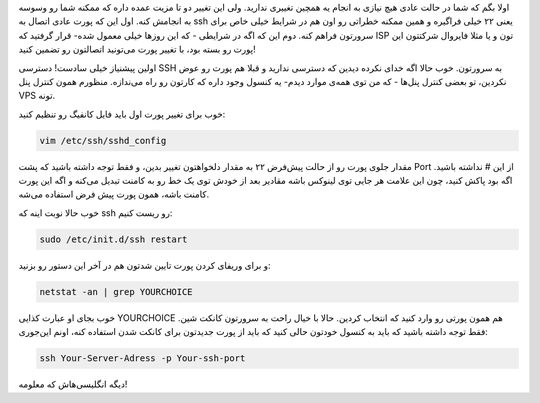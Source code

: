 .. title: تغییر پورت اتصال ssh در اوبونتو سرور .. date: 2011/3/10 8:46:9

.. raw:: html

   <html>

.. raw:: html

   <body>

.. raw:: html

   <p>

اولا بگم که شما در حالت عادی هیچ نیازی به انجام یه همچین تغییری ندارید‌.
ولی این تغییر دو تا مزیت عمده داره که ممکنه شما رو وسوسه به انجامش کنه‌.
اول این که پورت عادی اتصال به ssh یعنی ۲۲ خیلی فراگیره و همین ممکنه
خطراتی رو اون هم در شرایط خیلی خاص برای سرورتون فراهم کنه‌. دوم این که
اگه در شرایطی - که این روز‌ها خیلی معمول شده‌- قرار گرفتید که ISP تون و
یا مثلا فایروال شرکتتون این پورت رو بسته بود‌، با تغییر پورت می‌تونید
اتصالتون رو تضمین کنید‌!

اولین پیشنیاز خیلی سادست‌! دسترسی SSH به سرورتون‌. خوب حالا اگه خدای
نکرده دیدین که دسترسی ندارید و قبلا هم پورت رو عوض نکردین‌، تو بعضی
کنترل پنل‌ها - که من توی همه‌ی موارد دیدم‌- یه کنسول وجود داره که کارتون
رو راه می‌ندازه‌. منظورم همون کنترل پنل VPS تونه‌.

خوب برای تغییر پورت اول باید فایل کانفیگ رو تنظیم کنید‌:

.. code:: bash


    vim /etc/ssh/sshd_config

مقدار جلوی پورت رو از حالت پیش‌فرض ۲۲ به مقدار دلخواهتون تغییر بدین‌، و
فقط توجه داشته باشید که پشت Port از این # نداشته باشید‌. اگه بود پاکش
کنید‌، چون این علامت هر جایی توی لینوکس باشه مقادیر بعد از خودش توی یک
خط رو به کامنت تبدیل می‌کنه و اگه این پورت کامنت باشه‌‌، همون پورت پیش
فرض استفاده می‌شه.

خوب حالا نوبت اینه که ssh رو ریست کنیم‌‌:

.. code:: bash


    sudo /etc/init.d/ssh restart

و برای وریفای کردن پورت تایین شدتون هم در آخر این دستور رو بزنید‌:

.. code:: bash


    netstat -an | grep YOURCHOICE

خوب بجای او عبارت کذایی YOURCHOICE هم همون پورتی رو وارد کنید که انتخاب
کردین‌. حالا با خیال راحت به سرورتون کانکت شین‌. فقط توجه داشته باشید که
باید به کنسول خودتون حالی کنید که باید از پورت جدیدتون برای کانکت شدن
استفاده کنه‌، اونم این‌جوری‌:

.. code:: bash


    ssh Your-Server-Adress -p Your-ssh-port

دیگه انگلیسی‌هاش که معلومه‌!

.. raw:: html

   </p>

.. raw:: html

   </body>

.. raw:: html

   </html>
